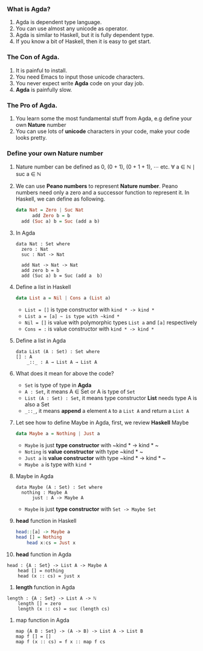 *** What is Agda?
    1. Agda is dependent type language.
    2. You can use almost any unicode as operator.
    3. Agda is similar to Haskell, but it is fully dependent type.
    4. If you know a bit of Haskell, then it is easy to get start.

*** The Con of Agda.
    1. It is painful to install.
    2. You need Emacs to input those unicode characters.
    3. You never expect write *Agda* code on your day job.
    4. *Agda* is painfully slow.

*** The Pro of Agda.
    1. You learn some the most fundamental stuff from Agda, e.g define your own *Nature* number
    2. You can use lots of *unicode* characters in your code, make your code looks pretty.

*** Define your own *Nature* number
    1. Nature number can be defined as 0, (0 + 1), (0 + 1 + 1), ⋯ etc.
       ∀ a ∈ ℕ ∣ suc a ∈ ℕ
    2. We can use *Peano numbers* to represent *Nature number*. Peano numbers need only a zero and a successor function to represent it.
       In Haskell, we can define as following.
       #+BEGIN_SRC haskell
	 data Nat = Zero | Suc Nat
           add Zero b = b
	   add (Suc a) b = Suc (add a b)
       #+END_SRC
    3. In Agda
       #+BEGIN_SRC agda2
	 data Nat : Set where
	   zero : Nat
	   suc : Nat -> Nat

	   add Nat -> Nat -> Nat
	   add zero b = b
	   add (Suc a) b = Suc (add a  b)
       #+END_SRC
    4. Define a list in Haskell
       #+BEGIN_SRC haskell
	 data List a = Nil | Cons a (List a)
       #+END_SRC
       + ~List = []~ is type constructor with ~kind * -> kind *~
       + ~List a = [a] ~ is type with ~kind *~
       + ~Nil = []~ is value with polymorphic types ~List a~ and ~[a]~ respectively
       + ~Cons = :~ is value constructor with ~kind * -> kind *~
    5. Define a list in Agda
       #+BEGIN_SRC agda2
	 data List (A : Set) : Set where
	 [] : A
         _::_ : A → List A → List A
       #+END_SRC
    6. What does it mean for above the code?
       + ~Set~ is type of type in *Agda*
       + ~A : Set~, it means A ∈ Set or A is type of ~Set~
       + ~List (A : Set) : Set~, it means type constructor *List* needs type A is also a Set
       + ~_::_~, it means *append* a element ~A~ to a ~List A~ and return a ~List A~
    7. Let see how to define Maybe in Agda, first, we review *Haskell* Maybe
       #+BEGIN_SRC haskell
	 data Maybe a = Nothing | Just a
       #+END_SRC
       + ~Maybe~ is just *type constructor* with ~kind * -> kind * ~
       + ~Noting~ is *value constructor* with type ~kind * ~
       + ~Just a~ is *value constructor* with type ~kind * -> kind * ~
       + ~Maybe a~ is type with ~kind *~
    8. Maybe in Agda
       #+BEGIN_SRC agda2
	 data Maybe (A : Set) : Set where
	   nothing : Maybe A
           just : A -> Maybe A
       #+END_SRC
       + ~Maybe~ is just *type constructor* with ~Set -> Maybe Set~
    9. *head* function in Haskell
       #+BEGIN_SRC haskell
	 head::[a] -> Maybe a
	 head [] = Nothing
         head x:cs = Just x
       #+END_SRC
    10. *head* function in Agda
	#+BEGIN_SRC agda2
	  head : {A : Set} -> List A -> Maybe A
          head [] = nothing
          head (x :: cs) = just x
	#+END_SRC
    11. *length* function in Agda
	#+BEGIN_SRC agda2
	length : {A : Set} -> List A -> ℕ
        length [] = zero
        length (x :: cs) = suc (length cs)
	#+END_SRC
    12. map function in Agda
        #+BEGIN_SRC agda2
	  map {A B : Set} -> (A -> B) -> List A -> List B
	  map f [] = []
	  map f (x :: cs) = f x :: map f cs
	#+END_SRC

    

